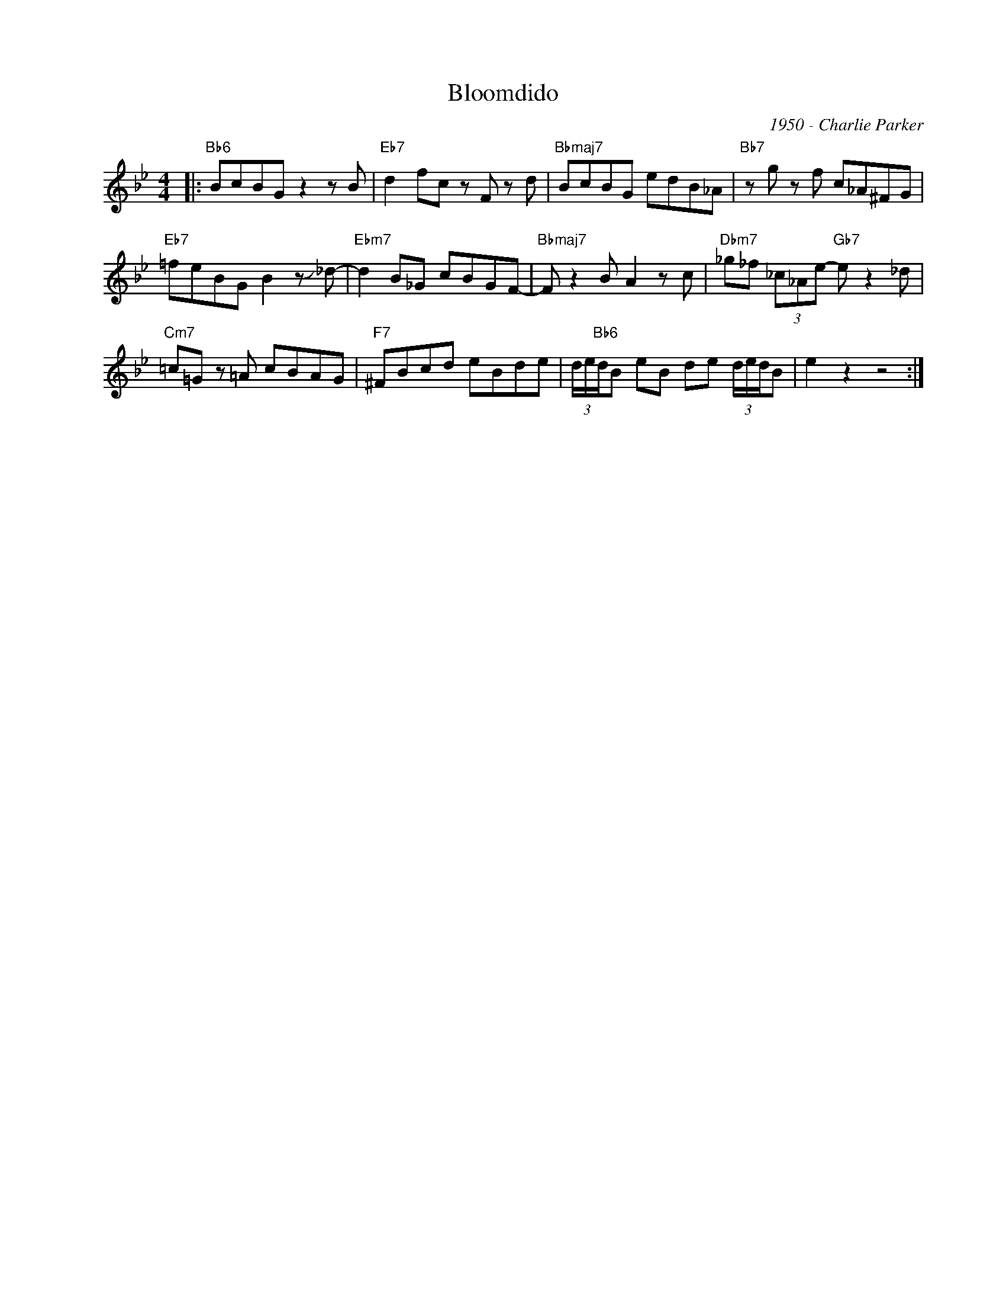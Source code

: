 X:1
T:Bloomdido
C:1950 - Charlie Parker
Z:Copyright Â© www.realbook.site
L:1/8
M:4/4
I:linebreak $
K:Bb
V:1 treble nm=" " snm=" "
V:1
|:"Bb6" BcBG z2 z B |"Eb7" d2 fc z F z d |"Bbmaj7" BcBG edB_A |"Bb7" z g z f c_A^FG |$ %4
"Eb7" =feBG B2 z !slide!_d- |"Ebm7" d2 B_G cBGF- |"Bbmaj7" F z2 B A2 z c | %7
"Dbm7" _g_f (3_c_Ae-"Gb7" e z2 _d |$"Cm7" =c=G z =A cBAG |"F7" ^FBcd eBde | %10
 (3d/e/"Bb6"d/B eB de (3d/e/d/B | e2 z2 z4 :| %12

